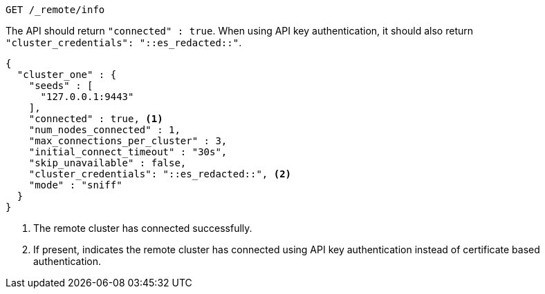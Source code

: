 [source,console]
----
GET /_remote/info
----
// TEST[skip:TODO]

The API should return `"connected" : true`. When using API key authentication,
it should also return `"cluster_credentials": "::es_redacted::"`.

[source,console-result,subs=attributes+]
----
{
  "cluster_one" : {
    "seeds" : [
      "127.0.0.1:9443"
    ],
    "connected" : true, <1>
    "num_nodes_connected" : 1, 
    "max_connections_per_cluster" : 3,
    "initial_connect_timeout" : "30s",
    "skip_unavailable" : false,
    "cluster_credentials": "::es_redacted::", <2>
    "mode" : "sniff"
  }
}
----
// TEST[skip:TODO]
<1> The remote cluster has connected successfully.
<2> If present, indicates the remote cluster has connected using API key 
authentication instead of certificate based authentication.